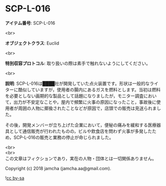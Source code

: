 #+OPTIONS: toc:nil
#+OPTIONS: \n:t

* SCP-L-016

  *アイテム番号*: SCP-L-016

  <br>

  *オブジェクトクラス*: Euclid

  <br>

  *特別収容プロトコル*: 取り扱いの際は素手で触れないようにしてください。

  <br>

  *説明*: SCP-L-016は████社が開発していた点火装置です。形状は一般的なライターに酷似していますが，使用者の腸内にあるガスを燃料とします。当初は燃料を必要としない画期的な製品として話題になりましたが，モニター調査において，出力が不安定なことや，屋内で頻繁に火事の原因になったこと，事故後に使用者が周囲の人物に揶揄されたことなどが原因で，店頭での販売は見送られました。

  その後，開発メンバーが立ち上げた企業において，便秘の痛みを緩和する医療器具として通信販売が行われたものの，ビルや飲食店を問わず火事が多発したため，SCP-L-016の販売と業務の停止が命じられました。

  <br>
  <br>
  この文章はフィクションであり，実在の人物・団体とは一切関係ありません。

  Copyright (c) 2018 jamcha (jamcha.aa@gmail.com).

  ![[http://i.creativecommons.org/l/by-sa/4.0/88x31.png][cc by-sa]]
